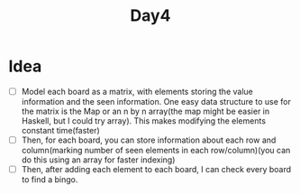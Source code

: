 #+TITLE: Day4
* Idea
- [ ] Model each board as a matrix, with elements storing the value information and the seen information. One easy data structure to use for the matrix is the Map or an n by n array(the map might be easier in Haskell, but I could try array). This makes modifying the elements constant time(faster)
- [ ] Then, for each board, you can store information about each row and column(marking number of seen elements in each row/column)(you can do this using an array for faster indexing)
- [ ] Then, after adding each element to each board, I can check every board to find a bingo.
